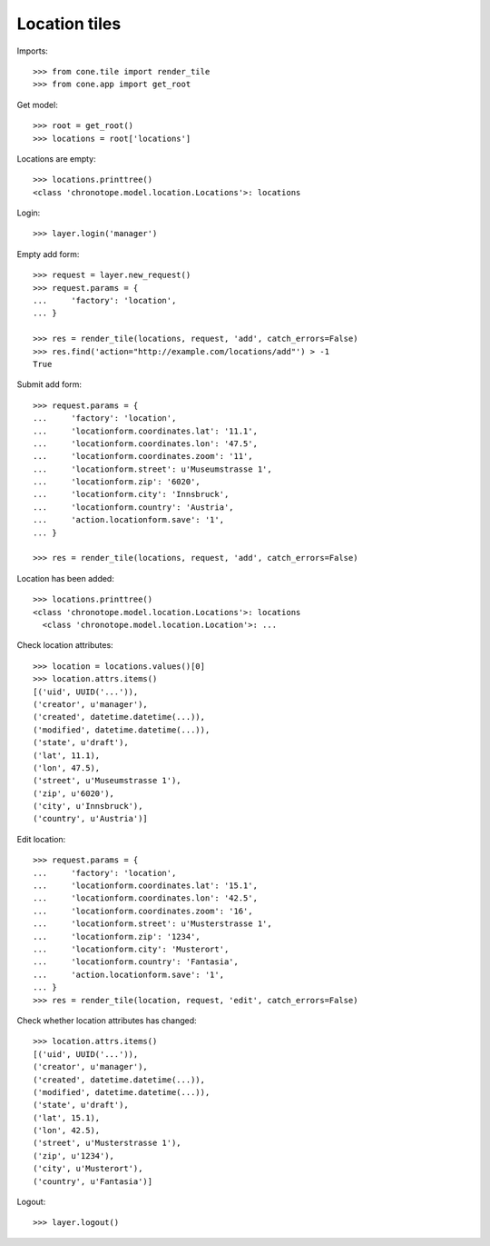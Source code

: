 Location tiles
==============

Imports::

    >>> from cone.tile import render_tile
    >>> from cone.app import get_root

Get model::

    >>> root = get_root()
    >>> locations = root['locations']

Locations are empty::

    >>> locations.printtree()
    <class 'chronotope.model.location.Locations'>: locations

Login::

    >>> layer.login('manager')

Empty add form::

    >>> request = layer.new_request()
    >>> request.params = {
    ...     'factory': 'location',
    ... }

    >>> res = render_tile(locations, request, 'add', catch_errors=False)
    >>> res.find('action="http://example.com/locations/add"') > -1
    True

Submit add form::

    >>> request.params = {
    ...     'factory': 'location',
    ...     'locationform.coordinates.lat': '11.1',
    ...     'locationform.coordinates.lon': '47.5',
    ...     'locationform.coordinates.zoom': '11',
    ...     'locationform.street': u'Museumstrasse 1',
    ...     'locationform.zip': '6020',
    ...     'locationform.city': 'Innsbruck',
    ...     'locationform.country': 'Austria',
    ...     'action.locationform.save': '1',
    ... }

    >>> res = render_tile(locations, request, 'add', catch_errors=False)

Location has been added::

    >>> locations.printtree()
    <class 'chronotope.model.location.Locations'>: locations
      <class 'chronotope.model.location.Location'>: ...

Check location attributes::

    >>> location = locations.values()[0]
    >>> location.attrs.items()
    [('uid', UUID('...')), 
    ('creator', u'manager'), 
    ('created', datetime.datetime(...)), 
    ('modified', datetime.datetime(...)), 
    ('state', u'draft'), 
    ('lat', 11.1), 
    ('lon', 47.5), 
    ('street', u'Museumstrasse 1'), 
    ('zip', u'6020'), 
    ('city', u'Innsbruck'), 
    ('country', u'Austria')]

Edit location::

    >>> request.params = {
    ...     'factory': 'location',
    ...     'locationform.coordinates.lat': '15.1',
    ...     'locationform.coordinates.lon': '42.5',
    ...     'locationform.coordinates.zoom': '16',
    ...     'locationform.street': u'Musterstrasse 1',
    ...     'locationform.zip': '1234',
    ...     'locationform.city': 'Musterort',
    ...     'locationform.country': 'Fantasia',
    ...     'action.locationform.save': '1',
    ... }
    >>> res = render_tile(location, request, 'edit', catch_errors=False)

Check whether location attributes has changed::

    >>> location.attrs.items()
    [('uid', UUID('...')), 
    ('creator', u'manager'), 
    ('created', datetime.datetime(...)), 
    ('modified', datetime.datetime(...)), 
    ('state', u'draft'), 
    ('lat', 15.1), 
    ('lon', 42.5), 
    ('street', u'Musterstrasse 1'), 
    ('zip', u'1234'), 
    ('city', u'Musterort'), 
    ('country', u'Fantasia')]

Logout::

    >>> layer.logout()
